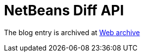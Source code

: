////
     Licensed to the Apache Software Foundation (ASF) under one
     or more contributor license agreements.  See the NOTICE file
     distributed with this work for additional information
     regarding copyright ownership.  The ASF licenses this file
     to you under the Apache License, Version 2.0 (the
     "License"); you may not use this file except in compliance
     with the License.  You may obtain a copy of the License at

       http://www.apache.org/licenses/LICENSE-2.0

     Unless required by applicable law or agreed to in writing,
     software distributed under the License is distributed on an
     "AS IS" BASIS, WITHOUT WARRANTIES OR CONDITIONS OF ANY
     KIND, either express or implied.  See the License for the
     specific language governing permissions and limitations
     under the License.
////
= NetBeans Diff API
:page-layout: page
:jbake-tags: community
:jbake-status: published
:keywords: blog entry netbeans_diff_api
:description: blog entry netbeans_diff_api
:toc: left
:toclevels: 4
:toc-title: 


The blog entry is archived at link:https://web.archive.org/web/20170314081221/https://blogs.oracle.com/geertjan/entry/netbeans_diff_api[Web archive]

